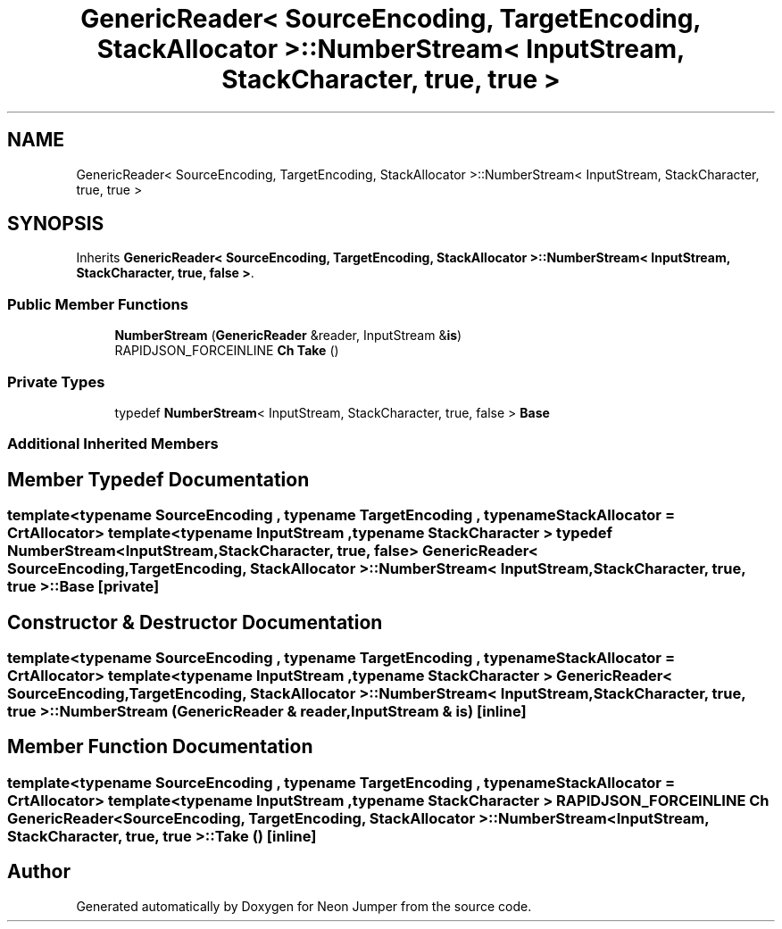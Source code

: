 .TH "GenericReader< SourceEncoding, TargetEncoding, StackAllocator >::NumberStream< InputStream, StackCharacter, true, true >" 3 "Fri Jan 21 2022" "Neon Jumper" \" -*- nroff -*-
.ad l
.nh
.SH NAME
GenericReader< SourceEncoding, TargetEncoding, StackAllocator >::NumberStream< InputStream, StackCharacter, true, true >
.SH SYNOPSIS
.br
.PP
.PP
Inherits \fBGenericReader< SourceEncoding, TargetEncoding, StackAllocator >::NumberStream< InputStream, StackCharacter, true, false >\fP\&.
.SS "Public Member Functions"

.in +1c
.ti -1c
.RI "\fBNumberStream\fP (\fBGenericReader\fP &reader, InputStream &\fBis\fP)"
.br
.ti -1c
.RI "RAPIDJSON_FORCEINLINE \fBCh\fP \fBTake\fP ()"
.br
.in -1c
.SS "Private Types"

.in +1c
.ti -1c
.RI "typedef \fBNumberStream\fP< InputStream, StackCharacter, true, false > \fBBase\fP"
.br
.in -1c
.SS "Additional Inherited Members"
.SH "Member Typedef Documentation"
.PP 
.SS "template<typename SourceEncoding , typename TargetEncoding , typename StackAllocator  = CrtAllocator> template<typename InputStream , typename StackCharacter > typedef \fBNumberStream\fP<InputStream, StackCharacter, true, false> \fBGenericReader\fP< SourceEncoding, TargetEncoding, StackAllocator >\fB::NumberStream\fP< InputStream, StackCharacter, true, true >::Base\fC [private]\fP"

.SH "Constructor & Destructor Documentation"
.PP 
.SS "template<typename SourceEncoding , typename TargetEncoding , typename StackAllocator  = CrtAllocator> template<typename InputStream , typename StackCharacter > \fBGenericReader\fP< SourceEncoding, TargetEncoding, StackAllocator >::NumberStream< InputStream, StackCharacter, true, true >::NumberStream (\fBGenericReader\fP & reader, InputStream & is)\fC [inline]\fP"

.SH "Member Function Documentation"
.PP 
.SS "template<typename SourceEncoding , typename TargetEncoding , typename StackAllocator  = CrtAllocator> template<typename InputStream , typename StackCharacter > RAPIDJSON_FORCEINLINE \fBCh\fP \fBGenericReader\fP< SourceEncoding, TargetEncoding, StackAllocator >\fB::NumberStream\fP< InputStream, StackCharacter, true, true >::Take ()\fC [inline]\fP"


.SH "Author"
.PP 
Generated automatically by Doxygen for Neon Jumper from the source code\&.
